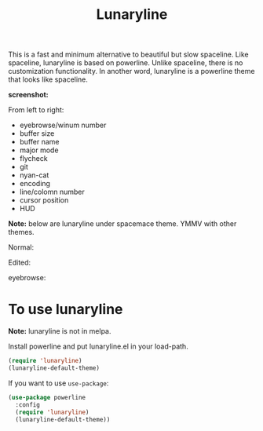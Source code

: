 #+TITLE: Lunaryline


This is a fast and minimum alternative to beautiful but slow spaceline.
Like spaceline, lunaryline is based on powerline.
Unlike spaceline, there is no customization functionality.
In another word, lunaryline is a powerline theme that looks like spaceline.

*screenshot:*

From left to right:
- eyebrowse/winum number
- buffer size
- buffer name
- major mode
- flycheck
- git
- nyan-cat
- encoding
- line/colomn number
- cursor position
- HUD
  
*Note:* below are lunaryline under spacemace theme.
YMMV with other themes.

Normal:
[[./screenshot/normal.png]]

Edited:
[[./screenshot/edited.png]]

eyebrowse:
[[./screenshot/eyebrowse.png]]

* To use lunaryline

*Note:* lunaryline is not in melpa.

Install powerline and put lunaryline.el in your load-path.

#+BEGIN_SRC lisp
(require 'lunaryline)
(lunaryline-default-theme)
#+END_SRC

If you want to use =use-package=:
#+BEGIN_SRC lisp
(use-package powerline
  :config 
  (require 'lunaryline)
  (lunaryline-default-theme))
#+END_SRC
